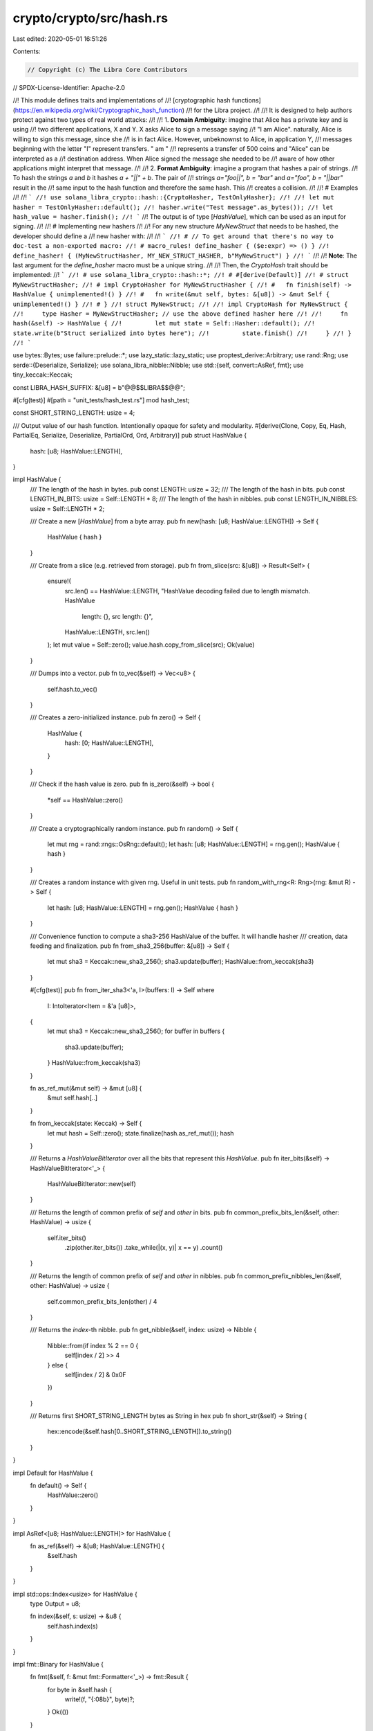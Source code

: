 crypto/crypto/src/hash.rs
=========================

Last edited: 2020-05-01 16:51:26

Contents:

.. code-block:: rs

    // Copyright (c) The Libra Core Contributors
// SPDX-License-Identifier: Apache-2.0

//! This module defines traits and implementations of
//! [cryptographic hash functions](https://en.wikipedia.org/wiki/Cryptographic_hash_function)
//! for the Libra project.
//!
//! It is designed to help authors protect against two types of real world attacks:
//!
//! 1. **Domain Ambiguity**: imagine that Alice has a private key and is using
//!    two different applications, X and Y. X asks Alice to sign a message saying
//!    "I am Alice". naturally, Alice is willing to sign this message, since she
//!    is in fact Alice. However, unbeknownst to Alice, in application Y,
//!    messages beginning with the letter "I" represent transfers. " am "
//!    represents a transfer of 500 coins and "Alice" can be interpreted as a
//!    destination address. When Alice signed the message she needed to be
//!    aware of how other applications might interpret that message.
//!
//! 2. **Format Ambiguity**: imagine a program that hashes a pair of strings.
//!    To hash the strings `a` and `b` it hashes `a + "||" + b`. The pair of
//!    strings `a="foo||", b = "bar"` and `a="foo", b = "||bar"` result in the
//!    same input to the hash function and therefore the same hash. This
//!    creates a collision.
//!
//! # Examples
//!
//! ```
//! use solana_libra_crypto::hash::{CryptoHasher, TestOnlyHasher};
//!
//! let mut hasher = TestOnlyHasher::default();
//! hasher.write("Test message".as_bytes());
//! let hash_value = hasher.finish();
//! ```
//! The output is of type [`HashValue`], which can be used as an input for signing.
//!
//! # Implementing new hashers
//!
//! For any new structure `MyNewStruct` that needs to be hashed, the developer should define a
//! new hasher with:
//!
//! ```
//! # // To get around that there's no way to doc-test a non-exported macro:
//! # macro_rules! define_hasher { ($e:expr) => () }
//! define_hasher! { (MyNewStructHasher, MY_NEW_STRUCT_HASHER, b"MyNewStruct") }
//! ```
//!
//! **Note**: The last argument for the `define_hasher` macro must be a unique string.
//!
//! Then, the `CryptoHash` trait should be implemented:
//! ```
//! # use solana_libra_crypto::hash::*;
//! # #[derive(Default)]
//! # struct MyNewStructHasher;
//! # impl CryptoHasher for MyNewStructHasher {
//! #   fn finish(self) -> HashValue { unimplemented!() }
//! #   fn write(&mut self, bytes: &[u8]) -> &mut Self { unimplemented!() }
//! # }
//! struct MyNewStruct;
//!
//! impl CryptoHash for MyNewStruct {
//!     type Hasher = MyNewStructHasher; // use the above defined hasher here
//!
//!     fn hash(&self) -> HashValue {
//!         let mut state = Self::Hasher::default();
//!         state.write(b"Struct serialized into bytes here");
//!         state.finish()
//!     }
//! }
//! ```

use bytes::Bytes;
use failure::prelude::*;
use lazy_static::lazy_static;
use proptest_derive::Arbitrary;
use rand::Rng;
use serde::{Deserialize, Serialize};
use solana_libra_nibble::Nibble;
use std::{self, convert::AsRef, fmt};
use tiny_keccak::Keccak;

const LIBRA_HASH_SUFFIX: &[u8] = b"@@$$LIBRA$$@@";

#[cfg(test)]
#[path = "unit_tests/hash_test.rs"]
mod hash_test;

const SHORT_STRING_LENGTH: usize = 4;

/// Output value of our hash function. Intentionally opaque for safety and modularity.
#[derive(Clone, Copy, Eq, Hash, PartialEq, Serialize, Deserialize, PartialOrd, Ord, Arbitrary)]
pub struct HashValue {
    hash: [u8; HashValue::LENGTH],
}

impl HashValue {
    /// The length of the hash in bytes.
    pub const LENGTH: usize = 32;
    /// The length of the hash in bits.
    pub const LENGTH_IN_BITS: usize = Self::LENGTH * 8;
    /// The length of the hash in nibbles.
    pub const LENGTH_IN_NIBBLES: usize = Self::LENGTH * 2;

    /// Create a new [`HashValue`] from a byte array.
    pub fn new(hash: [u8; HashValue::LENGTH]) -> Self {
        HashValue { hash }
    }

    /// Create from a slice (e.g. retrieved from storage).
    pub fn from_slice(src: &[u8]) -> Result<Self> {
        ensure!(
            src.len() == HashValue::LENGTH,
            "HashValue decoding failed due to length mismatch. HashValue \
             length: {}, src length: {}",
            HashValue::LENGTH,
            src.len()
        );
        let mut value = Self::zero();
        value.hash.copy_from_slice(src);
        Ok(value)
    }

    /// Dumps into a vector.
    pub fn to_vec(&self) -> Vec<u8> {
        self.hash.to_vec()
    }

    /// Creates a zero-initialized instance.
    pub fn zero() -> Self {
        HashValue {
            hash: [0; HashValue::LENGTH],
        }
    }

    /// Check if the hash value is zero.
    pub fn is_zero(&self) -> bool {
        *self == HashValue::zero()
    }

    /// Create a cryptographically random instance.
    pub fn random() -> Self {
        let mut rng = rand::rngs::OsRng::default();
        let hash: [u8; HashValue::LENGTH] = rng.gen();
        HashValue { hash }
    }

    /// Creates a random instance with given rng. Useful in unit tests.
    pub fn random_with_rng<R: Rng>(rng: &mut R) -> Self {
        let hash: [u8; HashValue::LENGTH] = rng.gen();
        HashValue { hash }
    }

    /// Convenience function to compute a sha3-256 HashValue of the buffer. It will handle hasher
    /// creation, data feeding and finalization.
    pub fn from_sha3_256(buffer: &[u8]) -> Self {
        let mut sha3 = Keccak::new_sha3_256();
        sha3.update(buffer);
        HashValue::from_keccak(sha3)
    }

    #[cfg(test)]
    pub fn from_iter_sha3<'a, I>(buffers: I) -> Self
    where
        I: IntoIterator<Item = &'a [u8]>,
    {
        let mut sha3 = Keccak::new_sha3_256();
        for buffer in buffers {
            sha3.update(buffer);
        }
        HashValue::from_keccak(sha3)
    }

    fn as_ref_mut(&mut self) -> &mut [u8] {
        &mut self.hash[..]
    }

    fn from_keccak(state: Keccak) -> Self {
        let mut hash = Self::zero();
        state.finalize(hash.as_ref_mut());
        hash
    }

    /// Returns a `HashValueBitIterator` over all the bits that represent this `HashValue`.
    pub fn iter_bits(&self) -> HashValueBitIterator<'_> {
        HashValueBitIterator::new(self)
    }

    /// Returns the length of common prefix of `self` and `other` in bits.
    pub fn common_prefix_bits_len(&self, other: HashValue) -> usize {
        self.iter_bits()
            .zip(other.iter_bits())
            .take_while(|(x, y)| x == y)
            .count()
    }

    /// Returns the length of common prefix of `self` and `other` in nibbles.
    pub fn common_prefix_nibbles_len(&self, other: HashValue) -> usize {
        self.common_prefix_bits_len(other) / 4
    }

    /// Returns the `index`-th nibble.
    pub fn get_nibble(&self, index: usize) -> Nibble {
        Nibble::from(if index % 2 == 0 {
            self[index / 2] >> 4
        } else {
            self[index / 2] & 0x0F
        })
    }

    /// Returns first SHORT_STRING_LENGTH bytes as String in hex
    pub fn short_str(&self) -> String {
        hex::encode(&self.hash[0..SHORT_STRING_LENGTH]).to_string()
    }
}

impl Default for HashValue {
    fn default() -> Self {
        HashValue::zero()
    }
}

impl AsRef<[u8; HashValue::LENGTH]> for HashValue {
    fn as_ref(&self) -> &[u8; HashValue::LENGTH] {
        &self.hash
    }
}

impl std::ops::Index<usize> for HashValue {
    type Output = u8;

    fn index(&self, s: usize) -> &u8 {
        self.hash.index(s)
    }
}

impl fmt::Binary for HashValue {
    fn fmt(&self, f: &mut fmt::Formatter<'_>) -> fmt::Result {
        for byte in &self.hash {
            write!(f, "{:08b}", byte)?;
        }
        Ok(())
    }
}

impl fmt::LowerHex for HashValue {
    fn fmt(&self, f: &mut fmt::Formatter<'_>) -> fmt::Result {
        for byte in &self.hash {
            write!(f, "{:02x}", byte)?;
        }
        Ok(())
    }
}

impl fmt::Debug for HashValue {
    fn fmt(&self, f: &mut fmt::Formatter<'_>) -> fmt::Result {
        write!(f, "HashValue(")?;
        <Self as fmt::LowerHex>::fmt(self, f)?;
        write!(f, ")")?;
        Ok(())
    }
}

/// Will print shortened (4 bytes) hash
impl fmt::Display for HashValue {
    fn fmt(&self, f: &mut fmt::Formatter) -> fmt::Result {
        for byte in self.hash.iter().take(4) {
            write!(f, "{:02x}", byte)?;
        }
        Ok(())
    }
}

impl From<HashValue> for Bytes {
    fn from(value: HashValue) -> Bytes {
        value.hash.as_ref().into()
    }
}

/// An iterator over `HashValue` that generates one bit for each iteration.
pub struct HashValueBitIterator<'a> {
    /// The reference to the bytes that represent the `HashValue`.
    hash_bytes: &'a [u8],
    pos: std::ops::Range<usize>,
}

impl<'a> HashValueBitIterator<'a> {
    /// Constructs a new `HashValueBitIterator` using given `HashValue`.
    fn new(hash_value: &'a HashValue) -> Self {
        HashValueBitIterator {
            hash_bytes: hash_value.as_ref(),
            pos: (0..HashValue::LENGTH_IN_BITS),
        }
    }

    /// Returns the `index`-th bit in the bytes.
    fn get_bit(&self, index: usize) -> bool {
        let pos = index / 8;
        let bit = 7 - index % 8;
        (self.hash_bytes[pos] >> bit) & 1 != 0
    }
}

impl<'a> std::iter::Iterator for HashValueBitIterator<'a> {
    type Item = bool;

    fn next(&mut self) -> Option<Self::Item> {
        self.pos.next().map(|x| self.get_bit(x))
    }

    fn size_hint(&self) -> (usize, Option<usize>) {
        self.pos.size_hint()
    }
}

impl<'a> std::iter::DoubleEndedIterator for HashValueBitIterator<'a> {
    fn next_back(&mut self) -> Option<Self::Item> {
        self.pos.next_back().map(|x| self.get_bit(x))
    }
}

impl<'a> std::iter::ExactSizeIterator for HashValueBitIterator<'a> {}

/// A type that implements `CryptoHash` can be hashed by a cryptographic hash function and produce
/// a `HashValue`. Each type needs to have its own `Hasher` type.
pub trait CryptoHash {
    /// The associated `Hasher` type which comes with a unique salt for this type.
    type Hasher: CryptoHasher;

    /// Hashes the object and produces a `HashValue`.
    fn hash(&self) -> HashValue;
}

/// A trait for generating hash from arbitrary stream of bytes.
///
/// Instances of `CryptoHasher` usually represent state that is changed while hashing data.
/// Similar to `std::hash::Hasher` but not same. CryptoHasher cannot be reused after finish() has
/// been called.
pub trait CryptoHasher: Default {
    /// Finish constructing the [`HashValue`].
    fn finish(self) -> HashValue;
    /// Write bytes into the hasher.
    fn write(&mut self, bytes: &[u8]) -> &mut Self;
    /// Write a single byte into the hasher.
    fn write_u8(&mut self, byte: u8) {
        self.write(&[byte]);
    }
}

/// Our preferred hashing schema, outputting [`HashValue`]s.
/// * Hashing is parameterized by a `domain` to prevent domain
/// ambiguity attacks.
/// * The existence of serialization/deserialization function rules
/// out any formatting ambiguity.
/// * Assuming that the `domain` seed is used only once per Rust type,
/// or that the serialization carries enough type information to avoid
/// ambiguities within a same domain.
/// * Only used internally within this crate
#[derive(Clone)]
struct DefaultHasher {
    state: Keccak,
}

impl CryptoHasher for DefaultHasher {
    fn finish(self) -> HashValue {
        let mut hasher = HashValue::default();
        self.state.finalize(hasher.as_ref_mut());
        hasher
    }

    fn write(&mut self, bytes: &[u8]) -> &mut Self {
        self.state.update(bytes);
        self
    }
}

impl Default for DefaultHasher {
    fn default() -> Self {
        DefaultHasher {
            state: Keccak::new_sha3_256(),
        }
    }
}

impl DefaultHasher {
    fn new_with_salt(typename: &[u8]) -> Self {
        let mut state = Keccak::new_sha3_256();
        if !typename.is_empty() {
            let mut salt = typename.to_vec();
            salt.extend_from_slice(LIBRA_HASH_SUFFIX);
            state.update(HashValue::from_sha3_256(&salt[..]).as_ref());
        }
        DefaultHasher { state }
    }
}

macro_rules! define_hasher {
    (
        $(#[$attr:meta])*
        ($hasher_type: ident, $hasher_name: ident, $salt: expr)
    ) => {

        #[derive(Clone)]
        $(#[$attr])*
        pub struct $hasher_type(DefaultHasher);

        impl $hasher_type {
            fn new() -> Self {
                $hasher_type(DefaultHasher::new_with_salt($salt))
            }
        }

        impl Default for $hasher_type {
            fn default() -> Self {
                $hasher_name.clone()
            }
        }

        impl CryptoHasher for $hasher_type {
            fn finish(self) -> HashValue {
                self.0.finish()
            }

            fn write(&mut self, bytes: &[u8]) -> &mut Self {
                self.0.write(bytes);
                self
            }
        }

        lazy_static! {
            static ref $hasher_name: $hasher_type = { $hasher_type::new() };
        }
    };
}

define_hasher! {
    /// The hasher used to compute the hash of an AccessPath object.
    (AccessPathHasher, ACCESS_PATH_HASHER, b"VM_ACCESS_PATH")
}

define_hasher! {
    /// The hasher used to compute the hash of an AccountAddress object.
    (
        AccountAddressHasher,
        ACCOUNT_ADDRESS_HASHER,
        b"AccountAddress"
    )
}

define_hasher! {
    /// The hasher used to compute the hash of a LedgerInfo object.
    (LedgerInfoHasher, LEDGER_INFO_HASHER, b"LedgerInfo")
}

define_hasher! {
    /// The hasher used to compute the hash of an internal node in the transaction accumulator.
    (
        TransactionAccumulatorHasher,
        TRANSACTION_ACCUMULATOR_HASHER,
        b"TransactionAccumulator"
    )
}

define_hasher! {
    /// The hasher used to compute the hash of an internal node in the event accumulator.
    (
        EventAccumulatorHasher,
        EVENT_ACCUMULATOR_HASHER,
        b"EventAccumulator"
    )
}

define_hasher! {
    /// The hasher used to compute the hash of an internal node in the Sparse Merkle Tree.
    (
        SparseMerkleInternalHasher,
        SPARSE_MERKLE_INTERNAL_HASHER,
        b"SparseMerkleInternal"
    )
}

define_hasher! {
    /// The hasher used to compute the hash of a leaf node in the Sparse Merkle Tree.
    (
        SparseMerkleLeafHasher,
        SPARSE_MERKLE_LEAF_HASHER,
        b"SparseMerkleLeaf"
    )
}

define_hasher! {
    /// The hasher used to compute the hash of the blob content of an account.
    (
        AccountStateBlobHasher,
        ACCOUNT_STATE_BLOB_HASHER,
        b"AccountStateBlob"
    )
}

define_hasher! {
    /// The hasher used to compute the hash of a TransactionInfo object.
    (
        TransactionInfoHasher,
        TRANSACTION_INFO_HASHER,
        b"TransactionInfo"
    )
}

define_hasher! {
    /// The hasher used to compute the hash of a RawTransaction object.
    (
        RawTransactionHasher,
        RAW_TRANSACTION_HASHER,
        b"RawTransaction"
    )
}

define_hasher! {
    /// The hasher used to compute the hash of a SignedTransaction object.
    (
        SignedTransactionHasher,
        SIGNED_TRANSACTION_HASHER,
        b"SignedTransaction"
    )
}

define_hasher! {
    /// The hasher used to compute the hash (block_id) of a Block object.
    (BlockHasher, BLOCK_HASHER, b"BlockId")
}

define_hasher! {
    /// The hasher used to compute the hash of a PacemakerTimeout object.
    (PacemakerTimeoutHasher, PACEMAKER_TIMEOUT_HASHER, b"PacemakerTimeout")
}

define_hasher! {
    /// The hasher used to compute the hash of a TimeoutMsgHasher object.
    (TimeoutMsgHasher, TIMEOUT_MSG_HASHER, b"TimeoutMsg")
}

define_hasher! {
    /// The hasher used to compute the hash of a Round
    (RoundHasher, ROUND_HASHER, b"Round")
}

define_hasher! {
    /// The hasher used to compute the hash of a VoteData object.
    (VoteDataHasher, VOTE_DATA_HASHER, b"VoteData")
}

define_hasher! {
    /// The hasher used to compute the hash of a ContractEvent object.
    (ContractEventHasher, CONTRACT_EVENT_HASHER, b"ContractEvent")
}

define_hasher! {
    /// The hasher used only for testing. It doesn't have a salt.
    (TestOnlyHasher, TEST_ONLY_HASHER, b"")
}

define_hasher! {
    /// The hasher used to compute the hash of a DiscoveryMsg object.
    (DiscoveryMsgHasher, DISCOVERY_MSG_HASHER, b"DiscoveryMsg")
}

fn create_literal_hash(word: &str) -> HashValue {
    let mut s = word.as_bytes().to_vec();
    assert!(s.len() <= HashValue::LENGTH);
    s.resize(HashValue::LENGTH, 0);
    HashValue::from_slice(&s).expect("Cannot fail")
}

lazy_static! {
    /// Placeholder hash of `Accumulator`.
    pub static ref ACCUMULATOR_PLACEHOLDER_HASH: HashValue =
        create_literal_hash("ACCUMULATOR_PLACEHOLDER_HASH");

    /// Placeholder hash of `SparseMerkleTree`.
    pub static ref SPARSE_MERKLE_PLACEHOLDER_HASH: HashValue =
        create_literal_hash("SPARSE_MERKLE_PLACEHOLDER_HASH");

    /// Block id reserved as the id of parent block of the genesis block.
    pub static ref PRE_GENESIS_BLOCK_ID: HashValue =
        create_literal_hash("PRE_GENESIS_BLOCK_ID");

    /// Genesis block id is used as a parent of the very first block executed by the executor.
    pub static ref GENESIS_BLOCK_ID: HashValue =
        create_literal_hash("GENESIS_BLOCK_ID");
}

/// Provides a test_only_hash() method that can be used in tests on types that implement
/// `serde::Serialize`.
///
/// # Example
/// ```
/// use solana_libra_crypto::hash::TestOnlyHash;
///
/// b"hello world".test_only_hash();
/// ```
pub trait TestOnlyHash {
    /// Generates a hash used only for tests.
    fn test_only_hash(&self) -> HashValue;
}

impl<T: Serialize + ?Sized> TestOnlyHash for T {
    fn test_only_hash(&self) -> HashValue {
        let bytes = ::bincode::serialize(self).expect("serialize failed during hash.");
        let mut hasher = TestOnlyHasher::default();
        hasher.write(&bytes);
        hasher.finish()
    }
}


